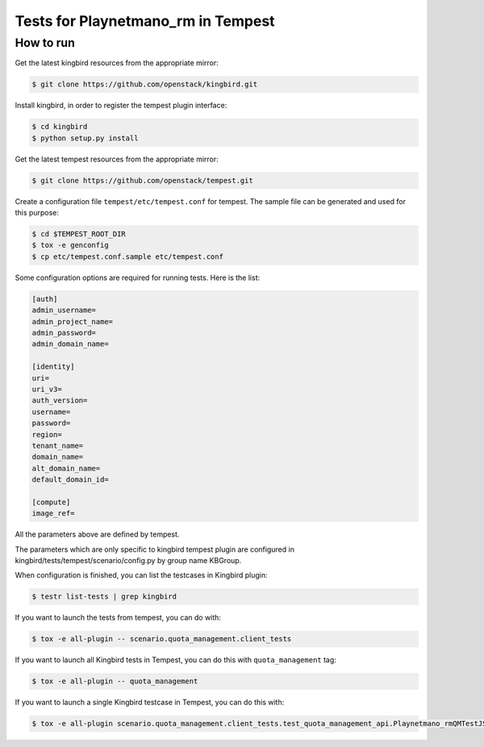 Tests for Playnetmano_rm in Tempest
====================================

How to run
----------

Get the latest kingbird resources from the appropriate mirror:

.. sourcecode:: console

    $ git clone https://github.com/openstack/kingbird.git
..

Install kingbird, in order to register the tempest plugin interface:

.. sourcecode:: console

    $ cd kingbird
    $ python setup.py install
..

Get the latest tempest resources from the appropriate mirror:

.. sourcecode:: console

    $ git clone https://github.com/openstack/tempest.git
..

Create a configuration file ``tempest/etc/tempest.conf`` for tempest.
The sample file can be generated and used for this purpose:

.. sourcecode:: console

    $ cd $TEMPEST_ROOT_DIR
    $ tox -e genconfig
    $ cp etc/tempest.conf.sample etc/tempest.conf
..

Some configuration options are required for running tests. Here is the list:

.. sourcecode:: ini

    [auth]
    admin_username=
    admin_project_name=
    admin_password=
    admin_domain_name=

    [identity]
    uri=
    uri_v3=
    auth_version=
    username=
    password=
    region=
    tenant_name=
    domain_name=
    alt_domain_name=
    default_domain_id=

    [compute]
    image_ref=

..

All the parameters above are defined by tempest.

The parameters which are only specific to kingbird tempest plugin
are configured in kingbird/tests/tempest/scenario/config.py by group name KBGroup.

..
    endpoint_type=publicURL
    TIME_TO_SYNC=30
    endpoint_url=http://127.0.0.1:8118/
    api_version=v1.0

..

When configuration is finished, you can list the testcases in Kingbird plugin:

.. sourcecode:: console

    $ testr list-tests | grep kingbird
..


If you want to launch the tests from tempest, you can do with:

.. sourcecode:: console

    $ tox -e all-plugin -- scenario.quota_management.client_tests
..

If you want to launch all Kingbird tests in Tempest, you can do this with ``quota_management`` tag:

.. sourcecode:: console

    $ tox -e all-plugin -- quota_management
..

If you want to launch a single Kingbird testcase in Tempest, you can do this with:

.. sourcecode:: console

    $ tox -e all-plugin scenario.quota_management.client_tests.test_quota_management_api.Playnetmano_rmQMTestJSON.test_playnetmano_rm_delete_method
..
